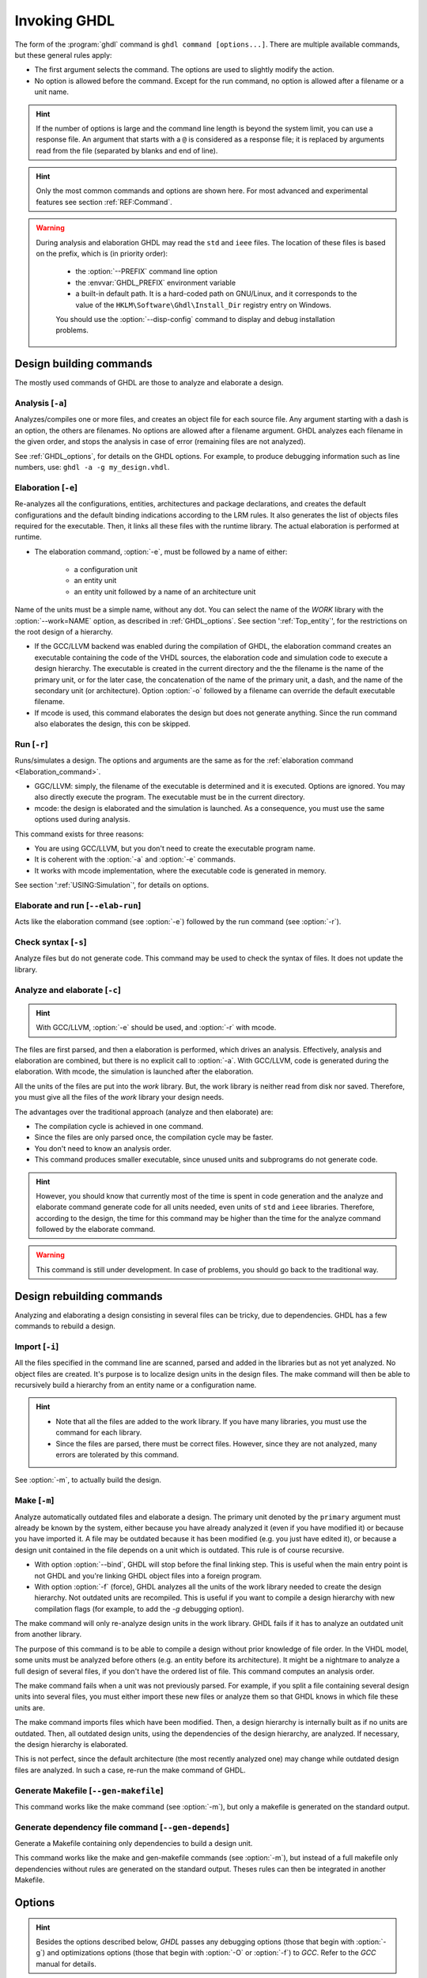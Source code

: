 .. program:: ghdl
.. _USING:Invoking:

Invoking GHDL
#############

The form of the :program:`ghdl` command is ``ghdl command [options...]``. There are multiple available commands, but these general rules apply:

* The first argument selects the command. The options are used to slightly modify the action.
* No option is allowed before the command. Except for the run command, no option is allowed after a filename or a unit name.

.. HINT::
   If the number of options is large and the command line length is beyond the system limit, you can use a response file. An argument that starts with a ``@`` is considered as a response file; it is replaced by arguments read from the file (separated by blanks and end of line).

.. HINT::
   Only the most common commands and options are shown here. For most advanced and experimental features see section :ref:`REF:Command`.

.. WARNING::
   During analysis and elaboration GHDL may read the ``std`` and ``ieee`` files. The location of these files is based on the prefix, which is (in priority order):

	* the :option:`--PREFIX` command line option
	* the :envvar:`GHDL_PREFIX` environment variable
	* a built-in default path. It is a hard-coded path on GNU/Linux, and it corresponds to the value of the ``HKLM\Software\Ghdl\Install_Dir`` registry entry on Windows.

	You should use the :option:`--disp-config` command to display and debug installation problems.

Design building commands
========================

The mostly used commands of GHDL are those to analyze and elaborate a design.


.. index:: cmd analysis

Analysis [``-a``]
---------------------

.. option:: -a <[options...] file...>

Analyzes/compiles one or more files, and creates an object file for each source file. Any argument starting with a dash is an option, the others are filenames. No options are allowed after a filename argument. GHDL analyzes each filename in the given order, and stops the analysis in case of error (remaining files are not analyzed).

See :ref:`GHDL_options`, for details on the GHDL options. For example, to produce debugging information such as line numbers, use: ``ghdl -a -g my_design.vhdl``.


.. index:: cmd elaboration

Elaboration [``-e``]
------------------------

.. option:: -e <[options...] primary_unit [secondary_unit]>

Re-analyzes all the configurations, entities, architectures and package declarations, and creates the default configurations and the default binding indications according to the LRM rules. It also generates the list of objects files required for the executable. Then, it links all these files with the runtime library. The actual elaboration is performed at runtime.

* The elaboration command, :option:`-e`, must be followed by a name of either:

	* a configuration unit
	* an entity unit
	* an entity unit followed by a name of an architecture unit

Name of the units must be a simple name, without any dot.  You can select the name of the `WORK` library with the :option:`--work=NAME` option, as described in :ref:`GHDL_options`. See section ':ref:`Top_entity`', for the restrictions on the root design of a hierarchy.

* If the GCC/LLVM backend was enabled during the compilation of GHDL, the elaboration command creates an executable containing the code of the VHDL sources, the elaboration code and simulation code to execute a design hierarchy. The executable is created in the current directory and the the filename is the name of the primary unit, or for the later case, the concatenation of the name of the primary unit, a dash, and the name of the secondary unit (or architecture). Option :option:`-o` followed by a filename can override the default executable filename.

* If mcode is used, this command elaborates the design but does not generate anything. Since the run command also elaborates the design, this con be skipped.


.. index:: cmd run

Run [``-r``]
----------------

.. option:: -r <[options...] primary_unit [secondary_unit] [simulation_options...]>

Runs/simulates a design. The options and arguments are the same as for the :ref:`elaboration command <Elaboration_command>`.

* GGC/LLVM: simply, the filename of the executable is determined and it is executed. Options are ignored. You may also directly execute the program. The executable must be in the current directory.
* mcode: the design is elaborated and the simulation is launched. As a consequence, you must use the same options used during analysis.

This command exists for three reasons:

* You are using GCC/LLVM, but you don't need to create the executable program name.
* It is coherent with the :option:`-a` and :option:`-e` commands.
* It works with mcode implementation, where the executable code is generated in memory.

See section ':ref:`USING:Simulation`', for details on options.


.. index:: cmd elaborate and run

Elaborate and run [``--elab-run``]
--------------------------------------

.. option:: --elab-run <[elab_options...] primary_unit [secondary_unit] [run_options...]>

Acts like the elaboration command (see :option:`-e`) followed by the run command (see :option:`-r`).


.. index:: cmd checking syntax

Check syntax [``-s``]
-------------------------

.. option:: -s <[options] files>

Analyze files but do not generate code. This command may be used to check the syntax of files. It does not update the library.


.. index:: cmd analyze and elaborate

Analyze and elaborate [``-c``]
----------------------------------

.. option:: -c <[options] file... -<e|r> primary_unit [secondary_unit]>

.. HINT::
   With GCC/LLVM, :option:`-e` should be used, and :option:`-r` with mcode.

The files are first parsed, and then a elaboration is performed, which drives an analysis. Effectively, analysis and elaboration are combined, but there is no explicit call to :option:`-a`. With GCC/LLVM, code is generated during the elaboration. With mcode, the simulation is launched after the elaboration.

All the units of the files are put into the `work` library. But, the work library is neither read from disk nor saved. Therefore, you must give all the files of the `work` library your design needs.

The advantages over the traditional approach (analyze and then elaborate) are:

* The compilation cycle is achieved in one command.
* Since the files are only parsed once, the compilation cycle may be faster.
* You don't need to know an analysis order.
* This command produces smaller executable, since unused units and subprograms do not generate code.

.. HINT::
   However, you should know that currently most of the time is spent in code generation and the analyze and elaborate command generate code for all units needed, even units of ``std`` and ``ieee`` libraries.  Therefore, according to the design, the time for this command may be higher than the time for the analyze command followed by the elaborate command.

.. WARNING::
   This command is still under development. In case of problems, you should go back to the traditional way.


Design rebuilding commands
==========================

Analyzing and elaborating a design consisting in several files can be tricky, due to dependencies. GHDL has a few commands to rebuild a design.


.. index:: cmd importing files

Import [``-i``]
-------------------

.. option:: -i <[options] file...>

All the files specified in the command line are scanned, parsed and added in the libraries but as not yet analyzed. No object files are created. It's purpose is to localize design units in the design files. The make command will then be able to recursively build a hierarchy from an entity name or a configuration name.

.. HINT::

	* Note that all the files are added to the work library. If you have many libraries, you must use the command for each library.
	* Since the files are parsed, there must be correct files. However, since they are not analyzed, many errors are tolerated by this command.

See :option:`-m`, to actually build the design.


.. index:: cmd make

Make [``-m``]
-----------------

.. option:: -m <[options] primary [secondary]>

Analyze automatically outdated files and elaborate a design. The primary unit denoted by the ``primary`` argument must already be known by the system, either because you have already analyzed it (even if you have modified it) or because you have imported it. A file may be outdated because it has been modified (e.g. you just have edited it), or because a design unit contained in the file depends on a unit which is outdated. This rule is of course recursive.

* With option :option:`--bind`, GHDL will stop before the final linking step. This is useful when the main entry point is not GHDL and you're linking GHDL object files into a foreign program.
* With option :option:`-f` (force), GHDL analyzes all the units of the work library needed to create the design hierarchy. Not outdated units are recompiled.  This is useful if you want to compile a design hierarchy with new compilation flags (for example, to add the *-g* debugging option).

The make command will only re-analyze design units in the work library. GHDL fails if it has to analyze an outdated unit from another library.

The purpose of this command is to be able to compile a design without prior knowledge of file order. In the VHDL model, some units must be analyzed before others (e.g. an entity before its architecture). It might be a nightmare to analyze a full design of several files, if you don't have the ordered list of file. This command computes an analysis order.

The make command fails when a unit was not previously parsed. For example, if you split a file containing several design units into several files, you must either import these new files or analyze them so that GHDL knows in which file these units are.

The make command imports files which have been modified. Then, a design hierarchy is internally built as if no units are outdated. Then, all outdated design units, using the dependencies of the design hierarchy, are analyzed. If necessary, the design hierarchy is elaborated.

This is not perfect, since the default architecture (the most recently analyzed one) may change while outdated design files are analyzed. In such a case, re-run the make command of GHDL.


.. index:: cmd generate makefile

Generate Makefile [``--gen-makefile``]
------------------------------------------

.. option:: --gen-makefile <[options] primary [secondary]>

This command works like the make command (see :option:`-m`), but only a makefile is generated on the standard output.

.. index:: --gen-depends command

Generate dependency file command [``--gen-depends``]
--------------------------------------------------------

.. option:: --gen-depends <[options] primary [secondary]>

Generate a Makefile containing only dependencies to build a design unit.

This command works like the make and gen-makefile commands (see :option:`-m`), but instead of a full makefile only dependencies without rules are generated on the standard output.
Theses rules can then be integrated in another Makefile.

Options
=======

.. index:: IEEE 1164
.. index:: 1164
.. index:: IEEE 1076.3
.. index:: 1076.3

.. HINT:: Besides the options described below, `GHDL` passes any debugging options (those that begin with :option:`-g`) and optimizations options (those that begin with :option:`-O` or :option:`-f`) to `GCC`.  Refer to the `GCC` manual for details.

.. index:: WORK library

.. option:: --work<=NAME>

  Specify the name of the ``WORK`` library.  Analyzed units are always placed in the library logically named ``WORK``.  With this option, you can set its name.  By default, the name is ``work``.

  `GHDL` checks whether ``WORK`` is a valid identifier. Although being more or less supported, the ``WORK`` identifier should not be an extended identifier, since the filesystem may prevent it from correctly working (due to case sensitivity or forbidden characters in filenames).

  `VHDL` rules forbid you to add units to the ``std`` library. Furthermore, you should not put units in the ``ieee`` library.

.. option:: --workdir<=DIR>

  Specify the directory where the ``WORK`` library is located. When this option is not present, the ``WORK`` library is in the current directory.  The object files created by the compiler are always placed in the same directory as the ``WORK`` library.

  Use option :option:`-P` to specify where libraries other than ``WORK`` are placed.

.. option:: --std<=STD>

  Specify the standard to use.  By default, the standard is ``93c``, which means VHDL-93 accepting VHDL-87 syntax.  For details on ``STD`` values see section ':ref:`VHDL_standards`'.

.. option:: --ieee<=VER>

  .. index:: ieee library
  .. index:: synopsys library
  .. index:: mentor library

  Select the ``IEEE`` library to use. ``VER`` must be one of:

  none
    Do not supply an `IEEE` library.  Any library clause with the ``IEEE``
    identifier will fail, unless you have created by your own a library with
    the `IEEE` name.

  standard
    Supply an `IEEE` library containing only packages defined by
    ``ieee`` standards.  Currently, there are the multivalue logic system
    packages ``std_logic_1164`` defined by IEEE 1164, the synthesis
    packages , ``numeric_bit`` and ``numeric_std`` defined by IEEE
    1076.3, and the ``vital`` packages ``vital_timing`` and
    ``vital_primitives``, defined by IEEE 1076.4.  The version of these
    packages is defined by the VHDL standard used.  See section ':ref:`VITAL_packages`',
    for more details.

  synopsys
    Supply the former packages and the following additional packages:
    ``std_logic_arith``, ``std_logic_signed``,
    ``std_logic_unsigned``, ``std_logic_textio``.

    These packages were created by some companies, and are popular.  However
    they are not standard packages, and have been placed in the `IEEE`
    library without the permission from the ``ieee``.

  mentor
    Supply the standard packages and the following additional package:
    ``std_logic_arith``.  The package is a slight variation of a definitely
    not standard but widely mis-used package.

  To avoid errors, you must use the same `IEEE` library for all units of
  your design, and during elaboration.

.. option:: -P<DIRECTORY>

  Add `DIRECTORY` to the end of the list of directories to be searched for
  library files.  A library is searched in `DIRECTORY` and also in
  `DIRECTORY/LIB/vVV` (where `LIB` is the name of the library and `VV`
  the vhdl standard).

  The `WORK` library is always searched in the path specified by the
  :option:`--workdir` option, or in the current directory if the latter
  option is not specified.

.. option:: -fexplicit

  When two operators are overloaded, give preference to the explicit declaration.
  This may be used to avoid the most common pitfall of the ``std_logic_arith``
  package.  See section ':ref:`IEEE_library_pitfalls`', for an example.

.. WARNING:: This option is not set by default. I don't think this option is a good feature, because it breaks the encapsulation rule.  When set, an operator can be silently overridden in another package.  You'd better fix your design and use the ``numeric_std`` package.

.. option:: -frelaxed-rules

  Within an object declaration, allow to reference the name (which references the hidden declaration).  This ignores the error in the following code:

  .. code-block:: VHDL

    package pkg1 is
     type state is (state1, state2, state3);
    end pkg1;

    use work.pkg1.all;
    package pkg2 is
     constant state1 : state := state1;
    end pkg2;

  Some code (such as Xilinx packages) have such constructs, which are valid.

  (The scope of the ``state1`` constant start at the `constant` word. Because the constant ``state1`` and the enumeration literal ``state1`` are homograph, the enumeration literal is hidden in the immediate scope of the constant).

  This option also relaxes the rules about pure functions. Violations result in warnings instead of errors.

.. option:: -fpsl

  Enable parsing of PSL assertions within comments.  See section ':ref:`PSL_implementation`' for more details.

.. option:: --no-vital-checks
.. option:: --vital-checks

  Disable or enable checks of restriction on VITAL units. Checks are enabled by default.

  Checks are performed only when a design unit is decorated by a VITAL attribute. The VITAL attributes are ``VITAL_Level0`` and ``VITAL_Level1``, both declared in the ``ieee.VITAL_Timing`` package.

  Currently, VITAL checks are only partially implemented. See section ':ref:`VHDL_restrictions_for_VITAL`' for more details.

.. option:: --PREFIX<=PATH>

  Use :file:`PATH` as the prefix path to find commands and pre-installed (``std`` and ``ieee``) libraries.

.. option:: -v

  Be verbose. For example, for analysis, elaboration and make commands, GHDL displays the commands executed.


Warnings
========

Some constructions are not erroneous but dubious. Warnings are diagnostic messages that report such constructions. Some warnings are reported only during analysis, others during elaboration.

.. HINT::
   You could disable a warning by using the ``--warn-no-XXX`` or ``-Wno-XX`` instead of ``--warn-XXX`` or ``-WXXX``.

.. option:: --warn-reserved

  Emit a warning if an identifier is a reserved word in a later VHDL standard.

.. option:: --warn-default-binding

  During analyze, warns if a component instantiation has neither configuration specification nor default binding.  This may be useful if you want to detect during analyze possibly unbound component if you don't use configuration. See section ':ref:`VHDL_standards`' for more details about default binding rules.

.. option:: --warn-binding

  During elaboration, warns if a component instantiation is not bound (and not explicitly left unbound).  Also warns if a port of an entity is not bound in a configuration specification or in a component configuration. This warning is enabled by default, since default binding rules are somewhat complex and an unbound component is most often unexpected.

  However, warnings are even emitted if a component instantiation is inside a generate statement. As a consequence, if you use the conditional generate statement to select a component according to the implementation, you will certainly get warnings.

.. option:: --warn-library

  Warns if a design unit replaces another design unit with the same name.

.. option:: --warn-vital-generic

  Warns if a generic name of a vital entity is not a vital generic name.  This
  is set by default.

.. option:: --warn-delayed-checks

  Warns for checks that cannot be done during analysis time and are postponed to elaboration time.  This is because not all procedure bodies are available during analysis (either because a package body has not yet been analysed or because `GHDL` doesn't read not required package bodies).

  These are checks for no wait statement in a procedure called in a sensitized process and checks for pure rules of a function.

.. option:: --warn-body

  Emit a warning if a package body which is not required is analyzed.  If a package does not declare a subprogram or a deferred constant, the package does not require a body.

.. option:: --warn-specs

  Emit a warning if an all or others specification does not apply.

.. option:: --warn-unused

  Emit a warning when a subprogram is never used.

.. option:: --warn-error

  When this option is set, warnings are considered as errors.

.. option:: --warn-nested-comment

  Emit a warning if a ``/*`` appears within a block comment (vhdl 2008).

.. option:: --warn-parenthesis

  Emit a warning in case of weird use of parenthesis

.. option:: --warn-runtime-error

  Emit a warning in case of runtime error that is detected during
  analysis.


Diagnostics Control
===================

.. option:: -fcolor-diagnostics
.. option:: -fno-color-diagnostics

  Control whether diagnostic messages are displayed in color. The default is on when the standard output is a terminal.

.. option:: -fdiagnostics-show-option
.. option:: -fno-diagnostics-show-option

  Control whether the warning option is displayed at the end of warning messages, so that user can easily know how to disable it.


Library commands
================

.. _Create_a_Library:
.. index:: create your own library

A new library is created implicitly, by compiling entities (packages etc.) into it: ``ghdl -a --work=my_custom_lib my_file.vhd``.

A library's source code is usually stored and compiled into its own directory, that you specify with the :option:`--workdir` option: ``ghdl -a --work=my_custom_lib --workdir=my_custom_libdir my_custom_lib_srcdir/my_file.vhd``. See also the :option:`-P` command line option.

Furthermore, GHDL provides a few commands which act on a library:


.. index:: cmd library directory

Directory [``--dir``]
-------------------------

.. option:: --dir <[options] [libs]>

Displays the content of the design libraries (by default the ``work`` library). All options are allowed, but only a few are meaningful: :option:`--work`, :option:`--workdir` and :option:`--std`.


.. index:: cmd library clean

Clean [``--clean``]
-----------------------

.. option:: --clean <[options]>

Try to remove any object, executable or temporary file it could have created. Source files are not removed. The library is kept.


.. index:: cmd library remove

Remove [``--remove``]
-------------------------

.. option:: --remove <[options]>

Do like the clean command but remove the library too. Note that after removing a design library, the files are not
known anymore by GHDL.


.. index:: cmd library copy

Copy [``--copy``]
---------------------

.. option:: --copy <--work=name [options]>

Make a local copy of an existing library.  This is very useful if you want to add unit to the ``ieee`` library:

.. code-block:: shell

  ghdl --copy --work=ieee --ieee=synopsys
  ghdl -a --work=ieee numeric_unsigned.vhd


VPI build commands
==================

These commands simplify the compile and the link of a user vpi module. They are all wrapper: the arguments are in fact a whole command line that is executed with additional switches. Currently a unix-like compiler (like `cc`, `gcc` or `clang`) is expected: the additional switches use their syntax. The only option is `-v` which displays the
command before its execution.


.. index:: cmd VPI compile

compile [``--vpi-compile``]
-------------------------------

.. option:: --vpi-compile <command>

Add include path to the command and execute it::

  ghdl --vpi-compile command

This will execute::

  command -Ixxx/include

For example::

  ghdl --vpi-compile gcc -c vpi1.c

executes::

  gcc -c vpi1.c -fPIC -Ixxx/include

.. _VPI_link_command:

.. index:: cmd VPI link

link [``--vpi-link``]
-------------------------

.. option:: --vpi-link <command>

Add library path and name to the command and execute it::

  ghdl --vpi-link command

This will execute::

  command -Lxxx/lib -lghdlvpi

For example::

  ghdl --vpi-link gcc -o vpi1.vpi vpi1.o

executes::

  gcc -o vpi1.vpi vpi1.o --shared -Lxxx/lib -lghdlvpi


.. _VPI_cflags_command:

.. index:: cmd VPI cflags

cflags [``--vpi-cflags``]
-----------------------------

.. option:: --vpi-cflags

Display flags added by :option:`--vpi-compile`.

.. index:: cmd VPI ldflags

ldflags [``--vpi-ldflags``]
-------------------------------

.. option:: --vpi-ldflags

Display flags added by :option:`--vpi-link`.

.. index:: cmd VPI include dir

include dir [``--vpi-include-dir``]
---------------------------------------

.. option:: --vpi-include-dir

Display the include directory added by the compile flags.

.. index:: cmd VPI library dir

library dir [``--vpi-library-dir``]
---------------------------------------

.. option:: --vpi-library-dir

Display the library directory added by the link flags.


.. _ieee_library_pitfalls:

IEEE library pitfalls
=====================

When you use options :option:`--ieee=synopsys` or :option:`--ieee=mentor`, the ``ieee`` library contains non standard packages such as ``std_logic_arith``. These packages are not standard because there are not described by an IEEE standard, even if they have been put in the `IEEE` library. Furthermore, they are not really de-facto standard, because there are slight differences between the packages of Mentor and those of Synopsys. Furthermore, since they are not well-thought, their use has pitfalls. For example, this description has error during compilation:

.. code-block:: VHDL

  library ieee;
  use ieee.std_logic_1164.all;

  --  A counter from 0 to 10.
  entity counter is
     port (val : out std_logic_vector (3 downto 0);
           ck : std_logic;
           rst : std_logic);
  end counter;

  library ieee;
  use ieee.std_logic_unsigned.all;

  architecture bad of counter
  is
     signal v : std_logic_vector (3 downto 0);
  begin
     process (ck, rst)
     begin
       if rst = '1' then
          v <= x"0";
       elsif rising_edge (ck) then
          if v = "1010" then -- Error
             v <= x"0";
          else
             v <= v + 1;
          end if;
       end if;
     end process;

     val <= v;
  end bad;


When you analyze this design, GHDL does not accept it (too long lines
have been split for readability):

.. code-block:: shell

  ghdl -a --ieee=synopsys bad_counter.vhdl
  bad_counter.vhdl:13:14: operator "=" is overloaded
  bad_counter.vhdl:13:14: possible interpretations are:
  ../../libraries/ieee/std_logic_1164.v93:69:5: implicit function "="
      [std_logic_vector, std_logic_vector return boolean]
  ../../libraries/synopsys/std_logic_unsigned.vhdl:64:5: function "="
      [std_logic_vector, std_logic_vector return boolean]
  ../translate/ghdldrv/ghdl: compilation error

Indeed, the `"="` operator is defined in both packages, and both are visible at the place it is used.  The first declaration is an implicit one, which occurs when the `std_logic_vector` type is declared and is an element to element comparison, the second one is an explicit declared function, with the semantic of an unsigned comparison.

With some analyser, the explicit declaration has priority over the implicit declaration, and this design can be analyzed without error.  However, this is not the rule given by the VHDL LRM, and since GHDL follows these rules,
it emits an error.

You can force GHDL to use this rule with the *-fexplicit* option (see :ref:`GHDL_options` for further details). However it is easy to fix this error, by using a selected name:

.. code-block:: VHDL

  library ieee;
  use ieee.std_logic_unsigned.all;

  architecture fixed_bad of counter
  is
     signal v : std_logic_vector (3 downto 0);
  begin
     process (ck, rst)
     begin
       if rst = '1' then
          v <= x"0";
       elsif rising_edge (ck) then
          if ieee.std_logic_unsigned."=" (v, "1010") then
             v <= x"0";
          else
             v <= v + 1;
          end if;
       end if;
     end process;

     val <= v;
  end fixed_bad;

It is better to only use the standard packages defined by IEEE, which provides the same functionalities:

.. code-block:: VHDL

  library ieee;
  use ieee.numeric_std.all;

  architecture good of counter
  is
     signal v : unsigned (3 downto 0);
  begin
     process (ck, rst)
     begin
       if rst = '1' then
          v <= x"0";
       elsif rising_edge (ck) then
          if v = "1010" then
             v <= x"0";
          else
             v <= v + 1;
          end if;
       end if;
     end process;

     val <= std_logic_vector (v);
  end good;

.. index:: Math_Real

.. index:: Math_Complex

.. HINT::
   The ``ieee`` math packages (``math_real`` and ``math_complex``) provided with `GHDL` are fully compliant with the `IEEE` standard.
